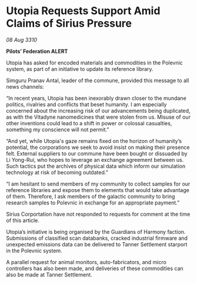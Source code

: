 * Utopia Requests Support Amid Claims of Sirius Pressure

/08 Aug 3310/

*Pilots’ Federation ALERT* 

Utopia has asked for encoded materials and commodities in the Polevnic system, as part of an initiative to update its reference library. 

Simguru Pranav Antal, leader of the commune, provided this message to all news channels: 

“In recent years, Utopia has been inexorably drawn closer to the mundane politics, rivalries and conflicts that beset humanity. I am especially concerned about the increasing risk of our advancements being duplicated, as with the Vitadyne nanomedicines that were stolen from us. Misuse of our other inventions could lead to a shift in power or colossal casualties, something my conscience will not permit.” 

“And yet, while Utopia's gaze remains fixed on the horizon of humanity’s potential, the corporations we seek to avoid insist on making their presence felt. External suppliers to our commune have been bought or dissuaded by Li Yong-Rui, who hopes to leverage an exchange agreement between us. Such tactics put the archives of physical data which inform our simulation technology at risk of becoming outdated.” 

“I am hesitant to send members of my community to collect samples for our reference libraries and expose them to elements that would take advantage of them. Therefore, I ask members of the galactic community to bring research samples to Polevnic in exchange for an appropriate payment.” 

Sirius Corportation have not responded to requests for comment at the time of this article. 

Utopia’s initiative is being organised by the Guardians of Harmony faction. Submissions of classified scan databanks, cracked industrial firmware and unexpected emissions data can be delivered to Tanner Settlement starport in the Polevnic system. 

A parallel request for animal monitors, auto-fabricators, and micro controllers has also been made, and deliveries of these commodities can also be made at Tanner Settlement.